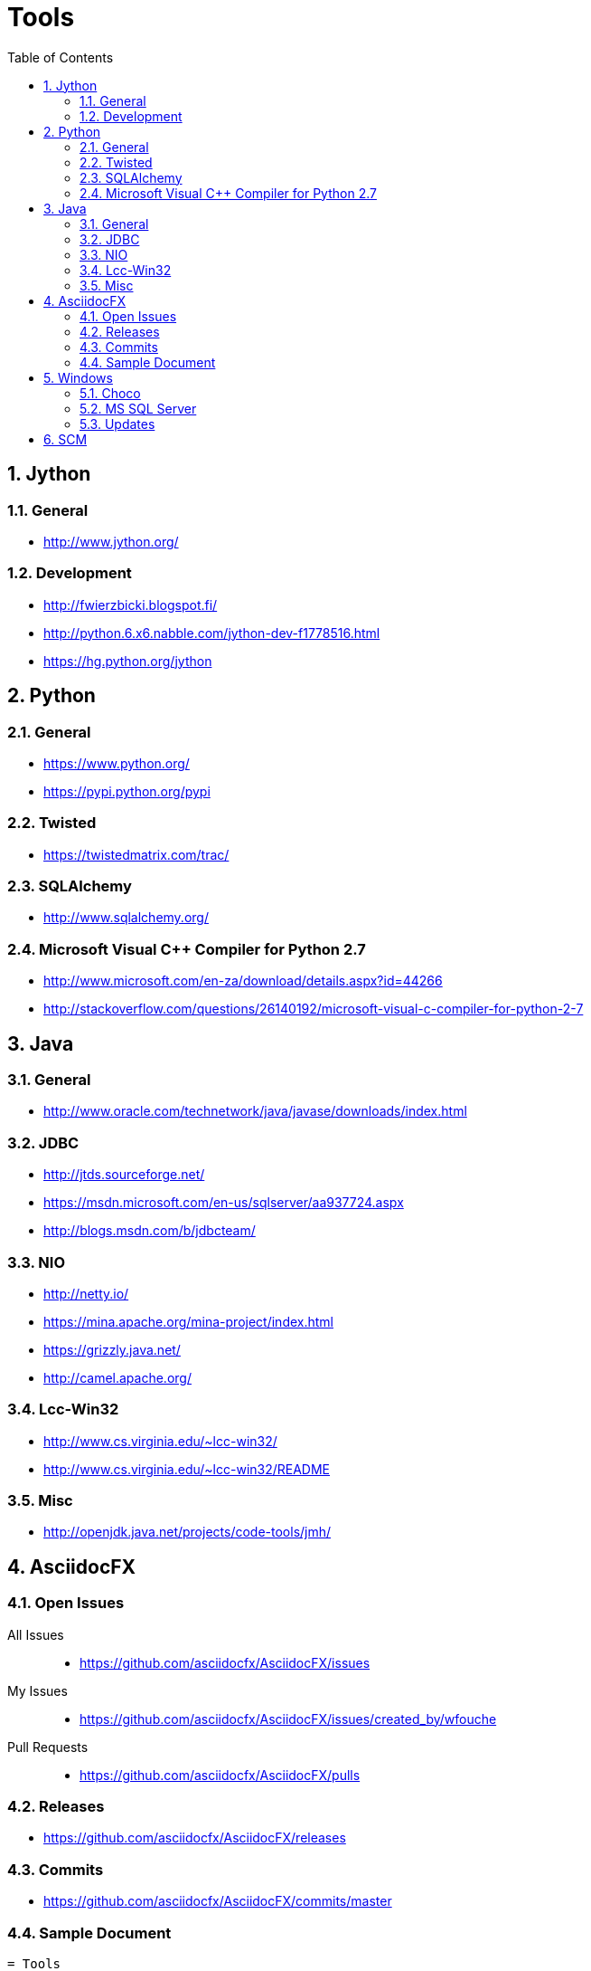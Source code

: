 = Tools
:sectnums:
:toc: left
:toclevels: 2
//:data-uri:

:toc!:

== Jython

=== General
* http://www.jython.org/

=== Development
* http://fwierzbicki.blogspot.fi/
* http://python.6.x6.nabble.com/jython-dev-f1778516.html
* https://hg.python.org/jython

== Python

=== General
  * https://www.python.org/
  * https://pypi.python.org/pypi

=== Twisted
  * https://twistedmatrix.com/trac/
  
=== SQLAlchemy
  * http://www.sqlalchemy.org/

=== Microsoft Visual C++ Compiler for Python 2.7
  * http://www.microsoft.com/en-za/download/details.aspx?id=44266
  * http://stackoverflow.com/questions/26140192/microsoft-visual-c-compiler-for-python-2-7
  
== Java

=== General
  * http://www.oracle.com/technetwork/java/javase/downloads/index.html
  
=== JDBC
  * http://jtds.sourceforge.net/
  * https://msdn.microsoft.com/en-us/sqlserver/aa937724.aspx
  * http://blogs.msdn.com/b/jdbcteam/
  
=== NIO
  * http://netty.io/
  * https://mina.apache.org/mina-project/index.html
  * https://grizzly.java.net/
  * http://camel.apache.org/

=== Lcc-Win32
  * http://www.cs.virginia.edu/~lcc-win32/
  * http://www.cs.virginia.edu/~lcc-win32/README
  
=== Misc
  * http://openjdk.java.net/projects/code-tools/jmh/

== AsciidocFX

=== Open Issues

All Issues::

  * https://github.com/asciidocfx/AsciidocFX/issues
  
My Issues::

  * https://github.com/asciidocfx/AsciidocFX/issues/created_by/wfouche
  
Pull Requests::

  * https://github.com/asciidocfx/AsciidocFX/pulls

=== Releases

* https://github.com/asciidocfx/AsciidocFX/releases

=== Commits

* https://github.com/asciidocfx/AsciidocFX/commits/master

=== Sample Document

----
= Tools
:sectnums:
:toc: left
:toclevels: 1
//:data-uri:

:toc!:

== AsciidocFX
----

== Windows

=== Choco

* https://chocolatey.org/
* https://github.com/chocolatey/choco/commits/master
* http://www.hanselman.com/blog/AptGetForWindowsOneGetAndChocolateyOnWindows10.aspx
* http://docs.ansible.com/ansible/win_chocolatey_module.html
* 

=== MS SQL Server

=== Updates
* http://sqlserverbuilds.blogspot.co.za/
* http://blogs.msdn.com/b/sqlreleaseservices/
* http://blogs.sqlsentry.com/aaronbertrand/new-serverproperty-options-to-help-phase-out-version/

==== Blogs

* http://www.brentozar.com/blog/
* http://blogs.technet.com/b/dataplatforminsider/
* http://blogs.msdn.com/b/sqlcat/
* http://blogs.msdn.com/b/ssdt/


== SCM

* SVN
** https://tortoisesvn.net/
* Git
** http://www.syntevo.com/smartgit/
** http://www.github.com
** https://bitbucket.org/
* Perforce (with Git support)
** https://www.perforce.com/
** https://www.perforce.com/gitswarm
** http://filehost.perforce.com/perforce/r15.1/bin.ntx64/
* Mercurial
** https://www.mercurial-scm.org/